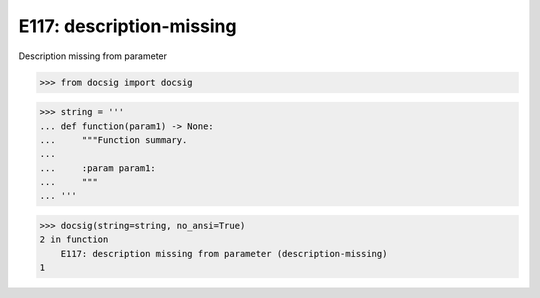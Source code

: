 E117: description-missing
=========================

Description missing from parameter

.. code-block:: python

    >>> from docsig import docsig

.. code-block:: python

    >>> string = '''
    ... def function(param1) -> None:
    ...     """Function summary.
    ...
    ...     :param param1:
    ...     """
    ... '''

.. code-block:: python

    >>> docsig(string=string, no_ansi=True)
    2 in function
        E117: description missing from parameter (description-missing)
    1
